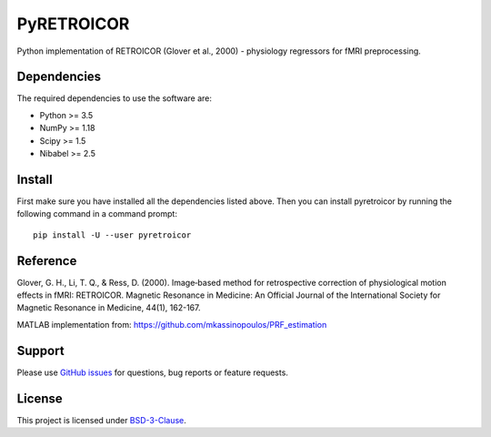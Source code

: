 ===========
PyRETROICOR
===========


.. image:: https://img.shields.io/pypi/v/pyretroicor.svg
        :target: https://pypi.python.org/pypi/pyretroicor

.. image:: https://img.shields.io/travis/htwangtw/pyretroicor.svg
        :target: https://travis-ci.com/htwangtw/pyretroicor

.. .. image:: https://readthedocs.org/projects/pyretroicor/badge/?version=latest
..         :target: https://pyretroicor.readthedocs.io/en/latest/?badge=latest
..         :alt: Documentation Status


.. image:: https://pyup.io/repos/github/htwangtw/pyretroicor/shield.svg
     :target: https://pyup.io/repos/github/htwangtw/pyretroicor/
     :alt: Updates



Python implementation of RETROICOR (Glover et al., 2000) - physiology regressors for fMRI preprocessing.

Dependencies
------------

The required dependencies to use the software are:

* Python >= 3.5
* NumPy >= 1.18
* Scipy >= 1.5
* Nibabel >= 2.5

Install
-------

First make sure you have installed all the dependencies listed above.
Then you can install pyretroicor by running the following command in
a command prompt::

    pip install -U --user pyretroicor

Reference
---------

Glover, G. H., Li, T. Q., & Ress, D. (2000). Image‐based method for retrospective correction of physiological motion effects in fMRI: RETROICOR. Magnetic Resonance in Medicine: An Official Journal of the International Society for Magnetic Resonance in Medicine, 44(1), 162-167.

MATLAB implementation from: https://github.com/mkassinopoulos/PRF_estimation


Support
-------
Please use `GitHub issues <https://github.com/htwangtw/pyretroicor/issues>`_ for questions, bug reports or feature requests.


License
-------
This project is licensed under `BSD-3-Clause <https://opensource.org/licenses/BSD-3-Clause>`_.
